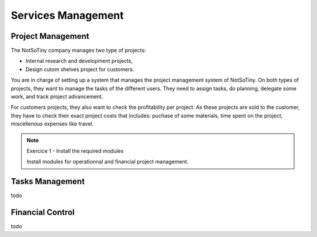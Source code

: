 *******************
Services Management
*******************

Project Management
==================

The NotSoTiny company manages two type of projects:

* Internal research and development projects,
* Design cutom shelves project for customers.

You are in charge of setting up a system that manages the project management
system of NotSoTiny. On both types of projects, they want to manage the
tasks of the different users. They need to assign tasks, do planning, delegate
some work, and track project advancement.

For customers projects, they also want to check the profitability per project.
As these projects are sold to the customer, they have to check their exact
project costs that includes: puchase of some materials, time spent on the
project, miscellenous expenses like travel.


.. note:: Exercice 1 - Install the required modules

    Install modules for operationnal and financial project management.


Tasks Management
================

todo

Financial Control
=================

todo
